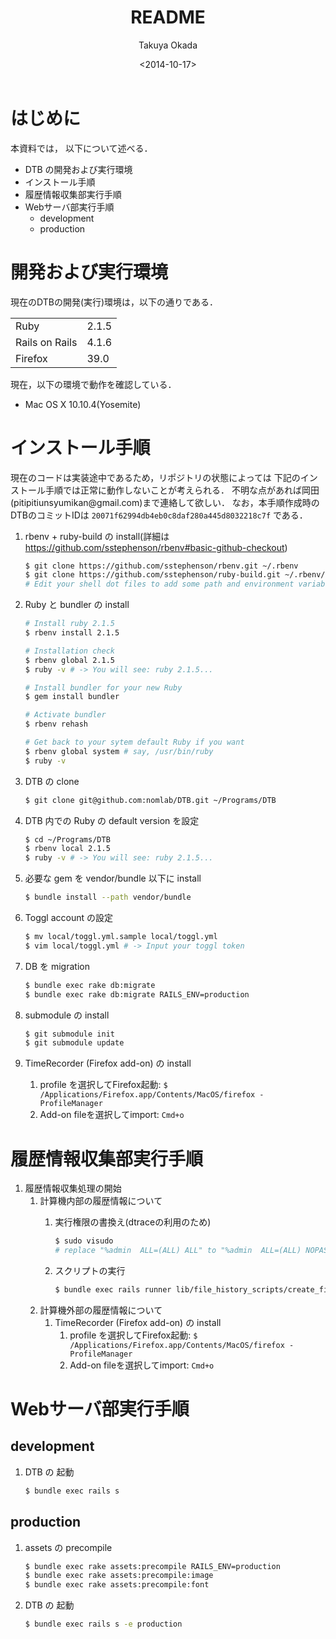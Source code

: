 #+TITLE: README
#+DATE: <2014-10-17>
#+AUTHOR: Takuya Okada
* はじめに
   本資料では， 以下について述べる．
   + DTB の開発および実行環境
   + インストール手順
   + 履歴情報収集部実行手順
   + Webサーバ部実行手順
     + development
     + production
* 開発および実行環境
   現在のDTBの開発(実行)環境は，以下の通りである．
   | Ruby           | 2.1.5 |
   | Rails on Rails | 4.1.6 |
   | Firefox        |  39.0 |
   現在，以下の環境で動作を確認している．
   + Mac OS X 10.10.4(Yosemite)
* インストール手順
  現在のコードは実装途中であるため，リポジトリの状態によっては
  下記のインストール手順では正常に動作しないことが考えられる．
  不明な点があれば岡田(pitipitiunsyumikan@gmail.com)まで連絡して欲しい．
  なお，本手順作成時のDTBのコミットIDは =20071f62994db4eb0c8daf280a445d8032218c7f= である．
  1) rbenv + ruby-build の install(詳細は [[https://github.com/sstephenson/rbenv#basic-github-checkout][https://github.com/sstephenson/rbenv#basic-github-checkout]])
     #+BEGIN_SRC sh
       $ git clone https://github.com/sstephenson/rbenv.git ~/.rbenv
       $ git clone https://github.com/sstephenson/ruby-build.git ~/.rbenv/plugins/ruby-build
       # Edit your shell dot files to add some path and environment variables.
     #+END_SRC
  2) Ruby と bundler の install
     #+BEGIN_SRC sh
       # Install ruby 2.1.5
       $ rbenv install 2.1.5

       # Installation check
       $ rbenv global 2.1.5
       $ ruby -v # -> You will see: ruby 2.1.5...

       # Install bundler for your new Ruby
       $ gem install bundler

       # Activate bundler
       $ rbenv rehash

       # Get back to your sytem default Ruby if you want
       $ rbenv global system # say, /usr/bin/ruby
       $ ruby -v
     #+END_SRC
  3) DTB の clone
     #+BEGIN_SRC sh
       $ git clone git@github.com:nomlab/DTB.git ~/Programs/DTB
     #+END_SRC
  4) DTB 内での Ruby の default version を設定
     #+BEGIN_SRC sh
       $ cd ~/Programs/DTB
       $ rbenv local 2.1.5
       $ ruby -v # -> You will see: ruby 2.1.5...
     #+END_SRC
  5) 必要な gem を vendor/bundle 以下に install
     #+BEGIN_SRC sh
       $ bundle install --path vendor/bundle
     #+END_SRC
  6) Toggl account の設定
     #+BEGIN_SRC sh
       $ mv local/toggl.yml.sample local/toggl.yml
       $ vim local/toggl.yml # -> Input your toggl token
     #+END_SRC
  7) DB を migration
     #+BEGIN_SRC sh
       $ bundle exec rake db:migrate
       $ bundle exec rake db:migrate RAILS_ENV=production
     #+END_SRC
  8) submodule の install
     #+BEGIN_SRC sh
       $ git submodule init
       $ git submodule update
     #+END_SRC
  9) TimeRecorder (Firefox add-on) の install
     1) profile を選択してFirefox起動: =$ /Applications/Firefox.app/Contents/MacOS/firefox -ProfileManager=
     2) Add-on fileを選択してimport: =Cmd+o=

* 履歴情報収集部実行手順
  1) 履歴情報収集処理の開始
     1) 計算機内部の履歴情報について
        1) 実行権限の書換え(dtraceの利用のため)
           #+BEGIN_SRC sh
             $ sudo visudo
             # replace "%admin  ALL=(ALL) ALL" to "%admin  ALL=(ALL) NOPASSWD: ALL"
           #+END_SRC
        2) スクリプトの実行
           #+BEGIN_SRC sh
             $ bundle exec rails runner lib/file_history_scripts/create_file_histories
           #+END_SRC
     2) 計算機外部の履歴情報について
        1) TimeRecorder (Firefox add-on) の install
           1) profile を選択してFirefox起動: =$ /Applications/Firefox.app/Contents/MacOS/firefox -ProfileManager=
           2) Add-on fileを選択してimport: =Cmd+o=
* Webサーバ部実行手順
** development
   1) DTB の 起動
      #+BEGIN_SRC sh
        $ bundle exec rails s
      #+END_SRC
** production
   1) assets の precompile
      #+BEGIN_SRC sh
        $ bundle exec rake assets:precompile RAILS_ENV=production
        $ bundle exec rake assets:precompile:image
        $ bundle exec rake assets:precompile:font
      #+END_SRC
   2) DTB の 起動
      #+BEGIN_SRC sh
        $ bundle exec rails s -e production
      #+END_SRC
